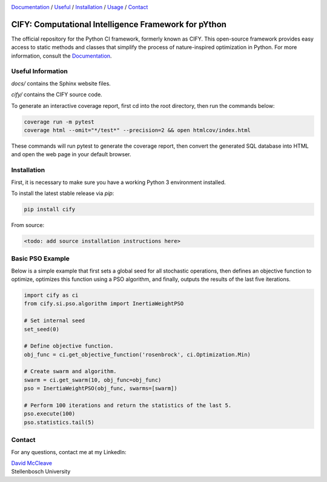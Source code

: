 .. |python| image:: https://img.shields.io/badge/python-3.9-blue.svg
   :alt: python 3.9

.. |license| image:: https://img.shields.io/pypi/l/cify
   :alt: license pypi
   :target: https://opensource.org/licenses/MIT

.. |logo| image:: data/cify-main-logo-slogan.png
  :target: https://computer-science.pages.cs.sun.ac.za/rw771/2022/22628274-AE3-src/
  :alt: CIFY

.. _Documentation: https://computer-science.pages.cs.sun.ac.za/rw771/2022/22628274-AE3-src/

|python| |license|

|logo|

Documentation_ / Useful_ / Installation_ / Usage_ / Contact_

CIFY: Computational Intelligence Framework for pYthon
=============================================================================

.. TODO:
.. Each code repository must contain a README file with instructions on 
.. (i) how to start up the environment, including automatic resolution of any dependencies, 
.. (ii) how to run the application, and 
.. (iii) how to run experiments or tests.

The official repository for the Python CI framework, formerly known as CIFY.
This open-source framework provides easy access to static methods and classes that
simplify the process of nature-inspired optimization in Python. For more information,
consult the Documentation_.

.. _Useful:

Useful Information
********************************************************************************

`docs/` contains the Sphinx website files.

`cify/` contains the CIFY source code.

To generate an interactive coverage report, first cd into the root directory, then run the commands
below:

.. code-block:: bash

    coverage run -m pytest
    coverage html --omit="*/test*" --precision=2 && open htmlcov/index.html

These commands will run pytest to generate the coverage report, then convert the generated SQL database into
HTML and open the web page in your default browser.

.. _Installation:

Installation
********************************************************************************

First, it is necessary to make sure you have a working Python 3 environment installed.

To install the latest stable release via `pip`:

.. code-block:: bash

    pip install cify

From source:

.. code-block:: bash

    <todo: add source installation instructions here>

.. _Usage:

Basic PSO Example
********************************************************************************

Below is a simple example that first sets a global seed for all stochastic operations,
then defines an objective function to optimize, optimizes this function using a PSO
algorithm, and finally, outputs the results of the last five iterations.

.. code-block:: python

   import cify as ci
   from cify.si.pso.algorithm import InertiaWeightPSO

   # Set internal seed
   set_seed(0)

   # Define objective function.
   obj_func = ci.get_objective_function('rosenbrock', ci.Optimization.Min)

   # Create swarm and algorithm.
   swarm = ci.get_swarm(10, obj_func=obj_func)
   pso = InertiaWeightPSO(obj_func, swarms=[swarm])

   # Perform 100 iterations and return the statistics of the last 5.
   pso.execute(100)
   pso.statistics.tail(5)


.. _Contact:

Contact
********************************************************************************

For any questions, contact me at my LinkedIn:

| `David McCleave <https://www.linkedin.com/in/david-mccleave-326106243/>`_
| Stellenbosch University
